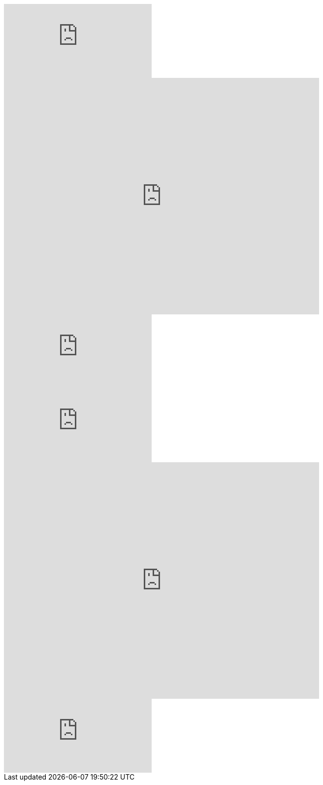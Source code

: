 // .youtube
video::rPQoq7ThGAU[youtube]

// .youtube_iframe_params
video::rPQoq7ThGAU[youtube, width=640, height=480, options="nofullscreen"]

// .youtube_url_params
video::rPQoq7ThGAU[youtube, start=60, end=140, options="autoplay, loop, nocontrol"]

// .vimeo
video::32255377[vimeo]

// .vimeo_iframe_params
video::32255377[vimeo, width=640, height=480, options="nofullscreen"]

// .vimeo_url_params
video::32255377[vimeo, start=60, options="autoplay, loop"]
